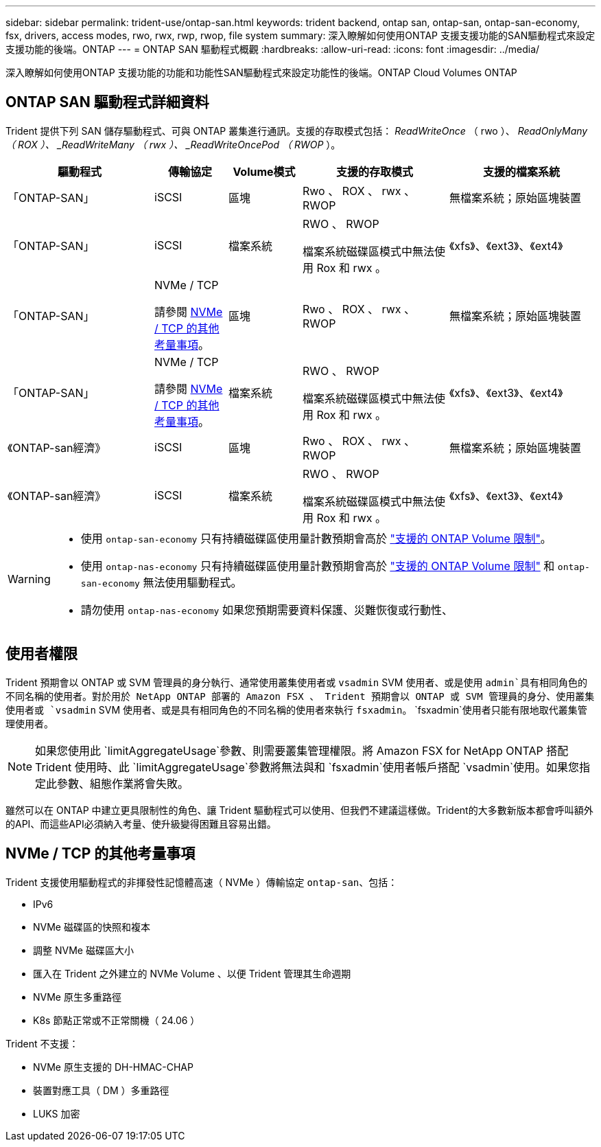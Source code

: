 ---
sidebar: sidebar 
permalink: trident-use/ontap-san.html 
keywords: trident backend, ontap san, ontap-san, ontap-san-economy, fsx, drivers, access modes, rwo, rwx, rwp, rwop, file system 
summary: 深入瞭解如何使用ONTAP 支援支援功能的SAN驅動程式來設定支援功能的後端。ONTAP 
---
= ONTAP SAN 驅動程式概觀
:hardbreaks:
:allow-uri-read: 
:icons: font
:imagesdir: ../media/


[role="lead"]
深入瞭解如何使用ONTAP 支援功能的功能和功能性SAN驅動程式來設定功能性的後端。ONTAP Cloud Volumes ONTAP



== ONTAP SAN 驅動程式詳細資料

Trident 提供下列 SAN 儲存驅動程式、可與 ONTAP 叢集進行通訊。支援的存取模式包括： _ReadWriteOnce_ （ rwo ）、 _ReadOnlyMany （ ROX ）、 _ReadWriteMany （ rwx ）、 _ReadWriteOncePod （ RWOP_ ）。

[cols="2, 1, 1, 2, 2"]
|===
| 驅動程式 | 傳輸協定 | Volume模式 | 支援的存取模式 | 支援的檔案系統 


| 「ONTAP-SAN」  a| 
iSCSI
 a| 
區塊
 a| 
Rwo 、 ROX 、 rwx 、 RWOP
 a| 
無檔案系統；原始區塊裝置



| 「ONTAP-SAN」  a| 
iSCSI
 a| 
檔案系統
 a| 
RWO 、 RWOP

檔案系統磁碟區模式中無法使用 Rox 和 rwx 。
 a| 
《xfs》、《ext3》、《ext4》



| 「ONTAP-SAN」  a| 
NVMe / TCP

請參閱 <<NVMe / TCP 的其他考量事項>>。
 a| 
區塊
 a| 
Rwo 、 ROX 、 rwx 、 RWOP
 a| 
無檔案系統；原始區塊裝置



| 「ONTAP-SAN」  a| 
NVMe / TCP

請參閱 <<NVMe / TCP 的其他考量事項>>。
 a| 
檔案系統
 a| 
RWO 、 RWOP

檔案系統磁碟區模式中無法使用 Rox 和 rwx 。
 a| 
《xfs》、《ext3》、《ext4》



| 《ONTAP-san經濟》  a| 
iSCSI
 a| 
區塊
 a| 
Rwo 、 ROX 、 rwx 、 RWOP
 a| 
無檔案系統；原始區塊裝置



| 《ONTAP-san經濟》  a| 
iSCSI
 a| 
檔案系統
 a| 
RWO 、 RWOP

檔案系統磁碟區模式中無法使用 Rox 和 rwx 。
 a| 
《xfs》、《ext3》、《ext4》

|===
[WARNING]
====
* 使用 `ontap-san-economy` 只有持續磁碟區使用量計數預期會高於 link:https://docs.netapp.com/us-en/ontap/volumes/storage-limits-reference.html["支援的 ONTAP Volume 限制"^]。
* 使用 `ontap-nas-economy` 只有持續磁碟區使用量計數預期會高於 link:https://docs.netapp.com/us-en/ontap/volumes/storage-limits-reference.html["支援的 ONTAP Volume 限制"^] 和 `ontap-san-economy` 無法使用驅動程式。
* 請勿使用 `ontap-nas-economy` 如果您預期需要資料保護、災難恢復或行動性、


====


== 使用者權限

Trident 預期會以 ONTAP 或 SVM 管理員的身分執行、通常使用叢集使用者或 `vsadmin` SVM 使用者、或是使用 `admin`具有相同角色的不同名稱的使用者。對於用於 NetApp ONTAP 部署的 Amazon FSX 、 Trident 預期會以 ONTAP 或 SVM 管理員的身分、使用叢集使用者或 `vsadmin` SVM 使用者、或是具有相同角色的不同名稱的使用者來執行 `fsxadmin`。 `fsxadmin`使用者只能有限地取代叢集管理使用者。


NOTE: 如果您使用此 `limitAggregateUsage`參數、則需要叢集管理權限。將 Amazon FSX for NetApp ONTAP 搭配 Trident 使用時、此 `limitAggregateUsage`參數將無法與和 `fsxadmin`使用者帳戶搭配 `vsadmin`使用。如果您指定此參數、組態作業將會失敗。

雖然可以在 ONTAP 中建立更具限制性的角色、讓 Trident 驅動程式可以使用、但我們不建議這樣做。Trident的大多數新版本都會呼叫額外的API、而這些API必須納入考量、使升級變得困難且容易出錯。



== NVMe / TCP 的其他考量事項

Trident 支援使用驅動程式的非揮發性記憶體高速（ NVMe ）傳輸協定 `ontap-san`、包括：

* IPv6
* NVMe 磁碟區的快照和複本
* 調整 NVMe 磁碟區大小
* 匯入在 Trident 之外建立的 NVMe Volume 、以便 Trident 管理其生命週期
* NVMe 原生多重路徑
* K8s 節點正常或不正常關機（ 24.06 ）


Trident 不支援：

* NVMe 原生支援的 DH-HMAC-CHAP
* 裝置對應工具（ DM ）多重路徑
* LUKS 加密

